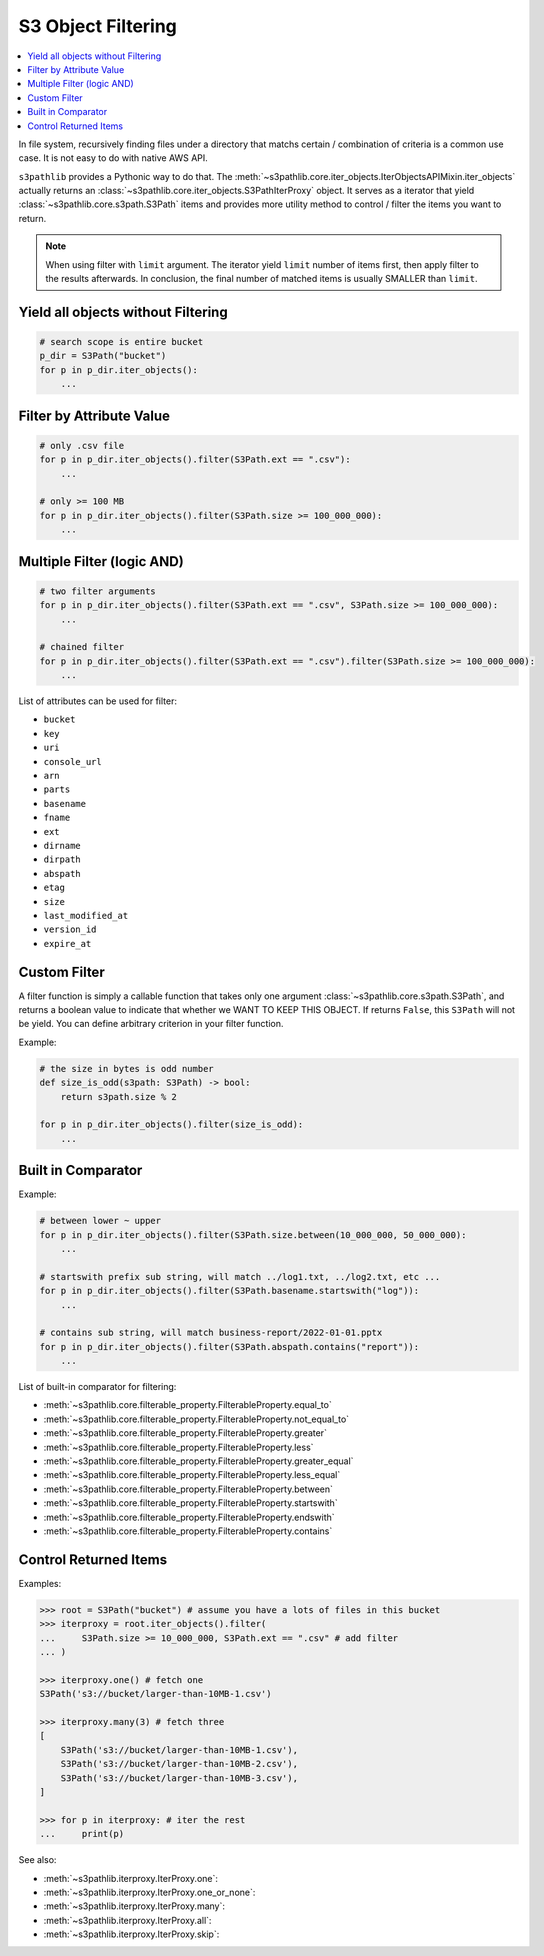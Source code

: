 S3 Object Filtering
==============================================================================

.. contents::
    :class: this-will-duplicate-information-and-it-is-still-useful-here
    :depth: 1
    :local:

In file system, recursively finding files under a directory that matchs certain / combination of criteria is a common use case. It is not easy to do with native AWS API.

``s3pathlib`` provides a Pythonic way to do that. The :meth:`~s3pathlib.core.iter_objects.IterObjectsAPIMixin.iter_objects` actually returns an :class:`~s3pathlib.core.iter_objects.S3PathIterProxy` object. It serves as a iterator that yield :class:`~s3pathlib.core.s3path.S3Path` items and provides more utility method to control / filter the items you want to return.

.. note::

    When using filter with ``limit`` argument. The iterator yield ``limit`` number of items first, then apply filter to the results afterwards. In conclusion, the final number of matched items is usually SMALLER than ``limit``.


Yield all objects without Filtering
------------------------------------------------------------------------------
.. code-block:: python

    # search scope is entire bucket
    p_dir = S3Path("bucket")
    for p in p_dir.iter_objects():
        ...


Filter by Attribute Value
------------------------------------------------------------------------------
.. code-block:: python

    # only .csv file
    for p in p_dir.iter_objects().filter(S3Path.ext == ".csv"):
        ...

    # only >= 100 MB
    for p in p_dir.iter_objects().filter(S3Path.size >= 100_000_000):
        ...
        

Multiple Filter (logic AND)
------------------------------------------------------------------------------
.. code-block:: python

    # two filter arguments
    for p in p_dir.iter_objects().filter(S3Path.ext == ".csv", S3Path.size >= 100_000_000):
        ...

    # chained filter
    for p in p_dir.iter_objects().filter(S3Path.ext == ".csv").filter(S3Path.size >= 100_000_000):
        ...

List of attributes can be used for filter:

- ``bucket``
- ``key``
- ``uri``
- ``console_url``
- ``arn``
- ``parts``
- ``basename``
- ``fname``
- ``ext``
- ``dirname``
- ``dirpath``
- ``abspath``
- ``etag``
- ``size``
- ``last_modified_at``
- ``version_id``
- ``expire_at``


Custom Filter
------------------------------------------------------------------------------
A filter function is simply a callable function that takes only one argument :class:`~s3pathlib.core.s3path.S3Path`, and returns a boolean value to indicate that whether we WANT TO KEEP THIS OBJECT. If returns ``False``, this ``S3Path`` will not be yield. You can define arbitrary criterion in your filter function.

Example:

.. code-block:: python

    # the size in bytes is odd number
    def size_is_odd(s3path: S3Path) -> bool:
        return s3path.size % 2

    for p in p_dir.iter_objects().filter(size_is_odd):
        ...


Built in Comparator
------------------------------------------------------------------------------
Example:

.. code-block:: python

    # between lower ~ upper
    for p in p_dir.iter_objects().filter(S3Path.size.between(10_000_000, 50_000_000):
        ...

    # startswith prefix sub string, will match ../log1.txt, ../log2.txt, etc ...
    for p in p_dir.iter_objects().filter(S3Path.basename.startswith("log")):
        ...

    # contains sub string, will match business-report/2022-01-01.pptx
    for p in p_dir.iter_objects().filter(S3Path.abspath.contains("report")):
        ...

List of built-in comparator for filtering:

- :meth:`~s3pathlib.core.filterable_property.FilterableProperty.equal_to`
- :meth:`~s3pathlib.core.filterable_property.FilterableProperty.not_equal_to`
- :meth:`~s3pathlib.core.filterable_property.FilterableProperty.greater`
- :meth:`~s3pathlib.core.filterable_property.FilterableProperty.less`
- :meth:`~s3pathlib.core.filterable_property.FilterableProperty.greater_equal`
- :meth:`~s3pathlib.core.filterable_property.FilterableProperty.less_equal`
- :meth:`~s3pathlib.core.filterable_property.FilterableProperty.between`
- :meth:`~s3pathlib.core.filterable_property.FilterableProperty.startswith`
- :meth:`~s3pathlib.core.filterable_property.FilterableProperty.endswith`
- :meth:`~s3pathlib.core.filterable_property.FilterableProperty.contains`


Control Returned Items
------------------------------------------------------------------------------
Examples:

.. code-block:: python

    >>> root = S3Path("bucket") # assume you have a lots of files in this bucket
    >>> iterproxy = root.iter_objects().filter(
    ...     S3Path.size >= 10_000_000, S3Path.ext == ".csv" # add filter
    ... )

    >>> iterproxy.one() # fetch one
    S3Path('s3://bucket/larger-than-10MB-1.csv')

    >>> iterproxy.many(3) # fetch three
    [
        S3Path('s3://bucket/larger-than-10MB-1.csv'),
        S3Path('s3://bucket/larger-than-10MB-2.csv'),
        S3Path('s3://bucket/larger-than-10MB-3.csv'),
    ]

    >>> for p in iterproxy: # iter the rest
    ...     print(p)

See also:

- :meth:`~s3pathlib.iterproxy.IterProxy.one`:
- :meth:`~s3pathlib.iterproxy.IterProxy.one_or_none`:
- :meth:`~s3pathlib.iterproxy.IterProxy.many`:
- :meth:`~s3pathlib.iterproxy.IterProxy.all`:
- :meth:`~s3pathlib.iterproxy.IterProxy.skip`:

